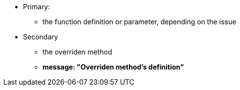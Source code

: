 * Primary:
** the function definition or parameter, depending on the issue
* Secondary
** the overriden method
** *message: "Overriden method's definition"*
